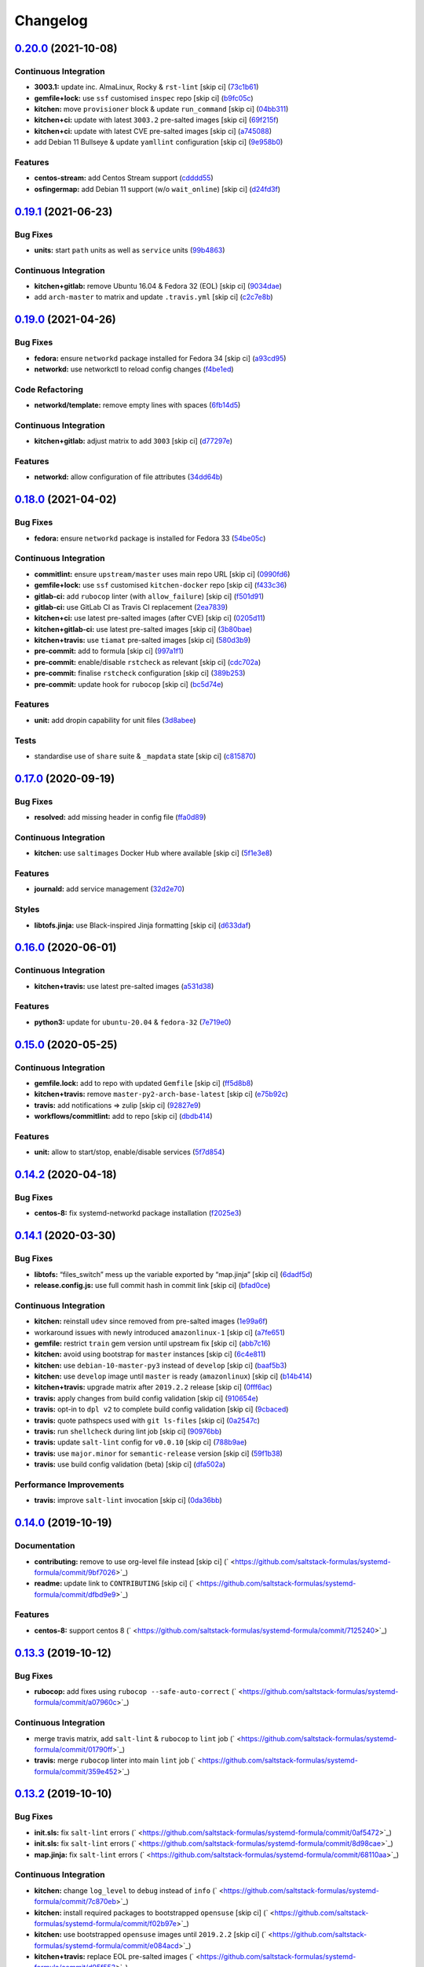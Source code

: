 
Changelog
=========

`0.20.0 <https://github.com/saltstack-formulas/systemd-formula/compare/v0.19.1...v0.20.0>`_ (2021-10-08)
------------------------------------------------------------------------------------------------------------

Continuous Integration
^^^^^^^^^^^^^^^^^^^^^^


* **3003.1:** update inc. AlmaLinux, Rocky & ``rst-lint`` [skip ci] (\ `73c1b61 <https://github.com/saltstack-formulas/systemd-formula/commit/73c1b610f3dd430bd634febc8296b6a654967d6e>`_\ )
* **gemfile+lock:** use ``ssf`` customised ``inspec`` repo [skip ci] (\ `b9fc05c <https://github.com/saltstack-formulas/systemd-formula/commit/b9fc05c03322e4ec4f9c91ed67e999be2052eaf4>`_\ )
* **kitchen:** move ``provisioner`` block & update ``run_command`` [skip ci] (\ `04bb311 <https://github.com/saltstack-formulas/systemd-formula/commit/04bb311059785da05001d80aac577a9cbfcd30be>`_\ )
* **kitchen+ci:** update with latest ``3003.2`` pre-salted images [skip ci] (\ `69f215f <https://github.com/saltstack-formulas/systemd-formula/commit/69f215f0b8b11b576b6760e00a19783e48e7d814>`_\ )
* **kitchen+ci:** update with latest CVE pre-salted images [skip ci] (\ `a745088 <https://github.com/saltstack-formulas/systemd-formula/commit/a74508838fc4158c501e2092600fd475963efafd>`_\ )
* add Debian 11 Bullseye & update ``yamllint`` configuration [skip ci] (\ `9e958b0 <https://github.com/saltstack-formulas/systemd-formula/commit/9e958b0aed9fac78b7a6eaede726411d80fdf32f>`_\ )

Features
^^^^^^^^


* **centos-stream:** add Centos Stream support (\ `cdddd55 <https://github.com/saltstack-formulas/systemd-formula/commit/cdddd55e4921d0e2a1d1cf3afaf4211ca8cae927>`_\ )
* **osfingermap:** add Debian 11 support (w/o ``wait_online``\ ) [skip ci] (\ `d24fd3f <https://github.com/saltstack-formulas/systemd-formula/commit/d24fd3f606e8de56af1a445e2685236c3cce57b3>`_\ )

`0.19.1 <https://github.com/saltstack-formulas/systemd-formula/compare/v0.19.0...v0.19.1>`_ (2021-06-23)
------------------------------------------------------------------------------------------------------------

Bug Fixes
^^^^^^^^^


* **units:** start ``path`` units as well as ``service`` units (\ `99b4863 <https://github.com/saltstack-formulas/systemd-formula/commit/99b48639b3750a26c7c55d4f249bef6d65521ba5>`_\ )

Continuous Integration
^^^^^^^^^^^^^^^^^^^^^^


* **kitchen+gitlab:** remove Ubuntu 16.04 & Fedora 32 (EOL) [skip ci] (\ `9034dae <https://github.com/saltstack-formulas/systemd-formula/commit/9034daed4520c58f67b10c544a93857f841eebaf>`_\ )
* add ``arch-master`` to matrix and update ``.travis.yml`` [skip ci] (\ `c2c7e8b <https://github.com/saltstack-formulas/systemd-formula/commit/c2c7e8b72e3d5ddc885504bd774db74b46533be4>`_\ )

`0.19.0 <https://github.com/saltstack-formulas/systemd-formula/compare/v0.18.0...v0.19.0>`_ (2021-04-26)
------------------------------------------------------------------------------------------------------------

Bug Fixes
^^^^^^^^^


* **fedora:** ensure ``networkd`` package installed for Fedora 34 [skip ci] (\ `a93cd95 <https://github.com/saltstack-formulas/systemd-formula/commit/a93cd956da7822c2c70a1e90d56ffe4c4510c08c>`_\ )
* **networkd:** use networkctl to reload config changes (\ `f4be1ed <https://github.com/saltstack-formulas/systemd-formula/commit/f4be1ed291048cb60e1162844fe05618072aabbf>`_\ )

Code Refactoring
^^^^^^^^^^^^^^^^


* **networkd/template:** remove empty lines with spaces (\ `6fb14d5 <https://github.com/saltstack-formulas/systemd-formula/commit/6fb14d5815d57d47293440d1b757c2783c624a29>`_\ )

Continuous Integration
^^^^^^^^^^^^^^^^^^^^^^


* **kitchen+gitlab:** adjust matrix to add ``3003`` [skip ci] (\ `d77297e <https://github.com/saltstack-formulas/systemd-formula/commit/d77297e87be905ebb8ff592fb4f25402f9cc8689>`_\ )

Features
^^^^^^^^


* **networkd:** allow configuration of file attributes (\ `34dd64b <https://github.com/saltstack-formulas/systemd-formula/commit/34dd64b6a0baf451a06a97168b68d269ef3ff396>`_\ )

`0.18.0 <https://github.com/saltstack-formulas/systemd-formula/compare/v0.17.0...v0.18.0>`_ (2021-04-02)
------------------------------------------------------------------------------------------------------------

Bug Fixes
^^^^^^^^^


* **fedora:** ensure ``networkd`` package is installed for Fedora 33 (\ `54be05c <https://github.com/saltstack-formulas/systemd-formula/commit/54be05c83309875fcad39daff7317ae3d5b15b8a>`_\ )

Continuous Integration
^^^^^^^^^^^^^^^^^^^^^^


* **commitlint:** ensure ``upstream/master`` uses main repo URL [skip ci] (\ `0990fd6 <https://github.com/saltstack-formulas/systemd-formula/commit/0990fd63b6a0712c025d01ea6a9e1b620e27a830>`_\ )
* **gemfile+lock:** use ``ssf`` customised ``kitchen-docker`` repo [skip ci] (\ `f433c36 <https://github.com/saltstack-formulas/systemd-formula/commit/f433c369ee50fffaea4e9231d70a71b433599439>`_\ )
* **gitlab-ci:** add ``rubocop`` linter (with ``allow_failure``\ ) [skip ci] (\ `f501d91 <https://github.com/saltstack-formulas/systemd-formula/commit/f501d91a1b7ba2dfba5082cbdb54d1f0528070a6>`_\ )
* **gitlab-ci:** use GitLab CI as Travis CI replacement (\ `2ea7839 <https://github.com/saltstack-formulas/systemd-formula/commit/2ea7839a94d530587e6d533bf4be398195783265>`_\ )
* **kitchen+ci:** use latest pre-salted images (after CVE) [skip ci] (\ `0205d11 <https://github.com/saltstack-formulas/systemd-formula/commit/0205d118dbabc387dd7b2e5cad6f4d8985aba749>`_\ )
* **kitchen+gitlab-ci:** use latest pre-salted images [skip ci] (\ `3b80bae <https://github.com/saltstack-formulas/systemd-formula/commit/3b80bae4c96006b06d65f2e060370198f923db6e>`_\ )
* **kitchen+travis:** use ``tiamat`` pre-salted images [skip ci] (\ `580d3b9 <https://github.com/saltstack-formulas/systemd-formula/commit/580d3b92958f161150d30a2afaad0ad87bed17f9>`_\ )
* **pre-commit:** add to formula [skip ci] (\ `997a1f1 <https://github.com/saltstack-formulas/systemd-formula/commit/997a1f12c7763a3a1899d8499ab093dd0a0b4085>`_\ )
* **pre-commit:** enable/disable ``rstcheck`` as relevant [skip ci] (\ `cdc702a <https://github.com/saltstack-formulas/systemd-formula/commit/cdc702af5c1f9582a119ea5705bc7300074cc7f9>`_\ )
* **pre-commit:** finalise ``rstcheck`` configuration [skip ci] (\ `389b253 <https://github.com/saltstack-formulas/systemd-formula/commit/389b253df6550b7be33d512429f7144b9fa5f3c9>`_\ )
* **pre-commit:** update hook for ``rubocop`` [skip ci] (\ `bc5d74e <https://github.com/saltstack-formulas/systemd-formula/commit/bc5d74ebe06a735852489124113f54ec7f256a6f>`_\ )

Features
^^^^^^^^


* **unit:** add dropin capability for unit files (\ `3d8abee <https://github.com/saltstack-formulas/systemd-formula/commit/3d8abeeda011ffcde92b946e5599ea5201395ead>`_\ )

Tests
^^^^^


* standardise use of ``share`` suite & ``_mapdata`` state [skip ci] (\ `c815870 <https://github.com/saltstack-formulas/systemd-formula/commit/c815870d1ad2a244c9c9148ed52f67ef86bb38c6>`_\ )

`0.17.0 <https://github.com/saltstack-formulas/systemd-formula/compare/v0.16.0...v0.17.0>`_ (2020-09-19)
------------------------------------------------------------------------------------------------------------

Bug Fixes
^^^^^^^^^


* **resolved:** add missing header in config file (\ `ffa0d89 <https://github.com/saltstack-formulas/systemd-formula/commit/ffa0d8957d9dc162545fdbcc7accdeca29283dc0>`_\ )

Continuous Integration
^^^^^^^^^^^^^^^^^^^^^^


* **kitchen:** use ``saltimages`` Docker Hub where available [skip ci] (\ `5f1e3e8 <https://github.com/saltstack-formulas/systemd-formula/commit/5f1e3e89260e1852c93f566e91a2b4f4a7a2d517>`_\ )

Features
^^^^^^^^


* **journald:** add service management (\ `32d2e70 <https://github.com/saltstack-formulas/systemd-formula/commit/32d2e70d21a2a99cc0c5455601d478db0e00cda5>`_\ )

Styles
^^^^^^


* **libtofs.jinja:** use Black-inspired Jinja formatting [skip ci] (\ `d633daf <https://github.com/saltstack-formulas/systemd-formula/commit/d633daffc6565332a9e4b24231f25a75356609b9>`_\ )

`0.16.0 <https://github.com/saltstack-formulas/systemd-formula/compare/v0.15.0...v0.16.0>`_ (2020-06-01)
------------------------------------------------------------------------------------------------------------

Continuous Integration
^^^^^^^^^^^^^^^^^^^^^^


* **kitchen+travis:** use latest pre-salted images (\ `a531d38 <https://github.com/saltstack-formulas/systemd-formula/commit/a531d38464eadef87802fa5a76ec5bfdad6199bd>`_\ )

Features
^^^^^^^^


* **python3:** update for ``ubuntu-20.04`` & ``fedora-32`` (\ `7e719e0 <https://github.com/saltstack-formulas/systemd-formula/commit/7e719e0637700e99d3e85d888390ea10cc93dd6b>`_\ )

`0.15.0 <https://github.com/saltstack-formulas/systemd-formula/compare/v0.14.2...v0.15.0>`_ (2020-05-25)
------------------------------------------------------------------------------------------------------------

Continuous Integration
^^^^^^^^^^^^^^^^^^^^^^


* **gemfile.lock:** add to repo with updated ``Gemfile`` [skip ci] (\ `ff5d8b8 <https://github.com/saltstack-formulas/systemd-formula/commit/ff5d8b897f5c4cdcb30f1f2a3f8e1b516360825a>`_\ )
* **kitchen+travis:** remove ``master-py2-arch-base-latest`` [skip ci] (\ `e75b92c <https://github.com/saltstack-formulas/systemd-formula/commit/e75b92c033242c69564719c803ffbdce54aa3b75>`_\ )
* **travis:** add notifications => zulip [skip ci] (\ `92827e9 <https://github.com/saltstack-formulas/systemd-formula/commit/92827e9e3ee0f3a3a0d6620f7bb517b69609c3b8>`_\ )
* **workflows/commitlint:** add to repo [skip ci] (\ `dbdb414 <https://github.com/saltstack-formulas/systemd-formula/commit/dbdb4147def0b8934e09ebc5e74b767a04db8cf9>`_\ )

Features
^^^^^^^^


* **unit:** allow to start/stop, enable/disable services (\ `5f7d854 <https://github.com/saltstack-formulas/systemd-formula/commit/5f7d854f76f964fdaea6a5f56960343b48c72310>`_\ )

`0.14.2 <https://github.com/saltstack-formulas/systemd-formula/compare/v0.14.1...v0.14.2>`_ (2020-04-18)
------------------------------------------------------------------------------------------------------------

Bug Fixes
^^^^^^^^^


* **centos-8:** fix systemd-networkd package installation (\ `f2025e3 <https://github.com/saltstack-formulas/systemd-formula/commit/f2025e32a585ceb6a635ac92f66a3511cd167d34>`_\ )

`0.14.1 <https://github.com/saltstack-formulas/systemd-formula/compare/v0.14.0...v0.14.1>`_ (2020-03-30)
------------------------------------------------------------------------------------------------------------

Bug Fixes
^^^^^^^^^


* **libtofs:** “files_switch” mess up the variable exported by “map.jinja” [skip ci] (\ `6dadf5d <https://github.com/saltstack-formulas/systemd-formula/commit/6dadf5dce2c1ef85b46cb812ef7bb2f12772cdb1>`_\ )
* **release.config.js:** use full commit hash in commit link [skip ci] (\ `bfad0ce <https://github.com/saltstack-formulas/systemd-formula/commit/bfad0ce6cee76e78818f25811e2e3162339cbdde>`_\ )

Continuous Integration
^^^^^^^^^^^^^^^^^^^^^^


* **kitchen:** reinstall ``udev`` since removed from pre-salted images (\ `1e99a6f <https://github.com/saltstack-formulas/systemd-formula/commit/1e99a6f6864ff7bdf3853356d6352fd269b448fc>`_\ )
* workaround issues with newly introduced ``amazonlinux-1`` [skip ci] (\ `a7fe651 <https://github.com/saltstack-formulas/systemd-formula/commit/a7fe6515d043490a37d1f92125060392586d8013>`_\ )
* **gemfile:** restrict ``train`` gem version until upstream fix [skip ci] (\ `abb7c16 <https://github.com/saltstack-formulas/systemd-formula/commit/abb7c16ec3b2d61ea3eb1c799f04acb018aebf3a>`_\ )
* **kitchen:** avoid using bootstrap for ``master`` instances [skip ci] (\ `6c4e811 <https://github.com/saltstack-formulas/systemd-formula/commit/6c4e81151f6cf1bb0638714038c6a772bfc7e9c2>`_\ )
* **kitchen:** use ``debian-10-master-py3`` instead of ``develop`` [skip ci] (\ `baaf5b3 <https://github.com/saltstack-formulas/systemd-formula/commit/baaf5b3718359228a7d855f939ae941a71ec66d6>`_\ )
* **kitchen:** use ``develop`` image until ``master`` is ready (\ ``amazonlinux``\ ) [skip ci] (\ `b14b414 <https://github.com/saltstack-formulas/systemd-formula/commit/b14b414c90022375136daa064b1c95b802d79c53>`_\ )
* **kitchen+travis:** upgrade matrix after ``2019.2.2`` release [skip ci] (\ `0fff6ac <https://github.com/saltstack-formulas/systemd-formula/commit/0fff6ac6fdbc22321e62ba7dd4493543fead95cb>`_\ )
* **travis:** apply changes from build config validation [skip ci] (\ `910654e <https://github.com/saltstack-formulas/systemd-formula/commit/910654e43ecd1b546f295ea97482fb7080960227>`_\ )
* **travis:** opt-in to ``dpl v2`` to complete build config validation [skip ci] (\ `9cbaced <https://github.com/saltstack-formulas/systemd-formula/commit/9cbaced8a330f08ec2d6af8c728bc182edc5e8a7>`_\ )
* **travis:** quote pathspecs used with ``git ls-files`` [skip ci] (\ `0a2547c <https://github.com/saltstack-formulas/systemd-formula/commit/0a2547c11339ad47684d67bd139de3c715477cd9>`_\ )
* **travis:** run ``shellcheck`` during lint job [skip ci] (\ `90976bb <https://github.com/saltstack-formulas/systemd-formula/commit/90976bb934571ed5ac09d8dafb1778ef1592d094>`_\ )
* **travis:** update ``salt-lint`` config for ``v0.0.10`` [skip ci] (\ `788b9ae <https://github.com/saltstack-formulas/systemd-formula/commit/788b9aee583f9d262893a7b98c05797011e7ca87>`_\ )
* **travis:** use ``major.minor`` for ``semantic-release`` version [skip ci] (\ `59f1b38 <https://github.com/saltstack-formulas/systemd-formula/commit/59f1b3871f07359ce46742ecb7a86b4b5f0162e0>`_\ )
* **travis:** use build config validation (beta) [skip ci] (\ `dfa502a <https://github.com/saltstack-formulas/systemd-formula/commit/dfa502ae7d3f5f2b2c9e1714f99e7bfc91c011f0>`_\ )

Performance Improvements
^^^^^^^^^^^^^^^^^^^^^^^^


* **travis:** improve ``salt-lint`` invocation [skip ci] (\ `0da36bb <https://github.com/saltstack-formulas/systemd-formula/commit/0da36bbcbbef3dbe8776b291ef3c7c96fd9888d1>`_\ )

`0.14.0 <https://github.com/saltstack-formulas/systemd-formula/compare/v0.13.3...v0.14.0>`_ (2019-10-19)
------------------------------------------------------------------------------------------------------------

Documentation
^^^^^^^^^^^^^


* **contributing:** remove to use org-level file instead [skip ci] (\ ` <https://github.com/saltstack-formulas/systemd-formula/commit/9bf7026>`_\ )
* **readme:** update link to ``CONTRIBUTING`` [skip ci] (\ ` <https://github.com/saltstack-formulas/systemd-formula/commit/dfbd9e9>`_\ )

Features
^^^^^^^^


* **centos-8:** support centos 8 (\ ` <https://github.com/saltstack-formulas/systemd-formula/commit/7125240>`_\ )

`0.13.3 <https://github.com/saltstack-formulas/systemd-formula/compare/v0.13.2...v0.13.3>`_ (2019-10-12)
------------------------------------------------------------------------------------------------------------

Bug Fixes
^^^^^^^^^


* **rubocop:** add fixes using ``rubocop --safe-auto-correct`` (\ ` <https://github.com/saltstack-formulas/systemd-formula/commit/a07960c>`_\ )

Continuous Integration
^^^^^^^^^^^^^^^^^^^^^^


* merge travis matrix, add ``salt-lint`` & ``rubocop`` to ``lint`` job (\ ` <https://github.com/saltstack-formulas/systemd-formula/commit/01790ff>`_\ )
* **travis:** merge ``rubocop`` linter into main ``lint`` job (\ ` <https://github.com/saltstack-formulas/systemd-formula/commit/359e452>`_\ )

`0.13.2 <https://github.com/saltstack-formulas/systemd-formula/compare/v0.13.1...v0.13.2>`_ (2019-10-10)
------------------------------------------------------------------------------------------------------------

Bug Fixes
^^^^^^^^^


* **init.sls:** fix ``salt-lint`` errors (\ ` <https://github.com/saltstack-formulas/systemd-formula/commit/0af5472>`_\ )
* **init.sls:** fix ``salt-lint`` errors (\ ` <https://github.com/saltstack-formulas/systemd-formula/commit/8d98cae>`_\ )
* **map.jinja:** fix ``salt-lint`` errors (\ ` <https://github.com/saltstack-formulas/systemd-formula/commit/68110aa>`_\ )

Continuous Integration
^^^^^^^^^^^^^^^^^^^^^^


* **kitchen:** change ``log_level`` to ``debug`` instead of ``info`` (\ ` <https://github.com/saltstack-formulas/systemd-formula/commit/7c870eb>`_\ )
* **kitchen:** install required packages to bootstrapped ``opensuse`` [skip ci] (\ ` <https://github.com/saltstack-formulas/systemd-formula/commit/f02b97e>`_\ )
* **kitchen:** use bootstrapped ``opensuse`` images until ``2019.2.2`` [skip ci] (\ ` <https://github.com/saltstack-formulas/systemd-formula/commit/e084acd>`_\ )
* **kitchen+travis:** replace EOL pre-salted images (\ ` <https://github.com/saltstack-formulas/systemd-formula/commit/d95f553>`_\ )
* **platform:** add ``arch-base-latest`` (\ ` <https://github.com/saltstack-formulas/systemd-formula/commit/021c7d0>`_\ )
* **yamllint:** add rule ``empty-values`` & use new ``yaml-files`` setting (\ ` <https://github.com/saltstack-formulas/systemd-formula/commit/f2582c6>`_\ )
* merge travis matrix, add ``salt-lint`` & ``rubocop`` to ``lint`` job (\ ` <https://github.com/saltstack-formulas/systemd-formula/commit/a9f9889>`_\ )
* use ``dist: bionic`` & apply ``opensuse-leap-15`` SCP error workaround (\ ` <https://github.com/saltstack-formulas/systemd-formula/commit/3ca9b60>`_\ )

`0.13.1 <https://github.com/saltstack-formulas/systemd-formula/compare/v0.13.0...v0.13.1>`_ (2019-08-25)
------------------------------------------------------------------------------------------------------------

Documentation
^^^^^^^^^^^^^


* **readme:** update testing section (\ `9d4bd7e <https://github.com/saltstack-formulas/systemd-formula/commit/9d4bd7e>`_\ )

`0.13.0 <https://github.com/saltstack-formulas/systemd-formula/compare/v0.12.3...v0.13.0>`_ (2019-08-17)
------------------------------------------------------------------------------------------------------------

Features
^^^^^^^^


* **yamllint:** include for this repo and apply rules throughout (\ `acbfdb3 <https://github.com/saltstack-formulas/systemd-formula/commit/acbfdb3>`_\ )

`0.12.3 <https://github.com/saltstack-formulas/systemd-formula/compare/v0.12.2...v0.12.3>`_ (2019-07-21)
------------------------------------------------------------------------------------------------------------

Bug Fixes
^^^^^^^^^


* **path:** specify unit type when enabling systemd unit (\ `7f5dd9b <https://github.com/saltstack-formulas/systemd-formula/commit/7f5dd9b>`_\ ), closes `#41 <https://github.com/saltstack-formulas/systemd-formula/issues/41>`_
* **tofs:** reinstate custom TOFS files in this formula (\ `1b9b2b6 <https://github.com/saltstack-formulas/systemd-formula/commit/1b9b2b6>`_\ )

Continuous Integration
^^^^^^^^^^^^^^^^^^^^^^


* **kitchen+travis:** modify matrix to include ``develop`` platform (\ `ac12027 <https://github.com/saltstack-formulas/systemd-formula/commit/ac12027>`_\ )

`0.12.2 <https://github.com/saltstack-formulas/systemd-formula/compare/v0.12.1...v0.12.2>`_ (2019-05-27)
------------------------------------------------------------------------------------------------------------

Bug Fixes
^^^^^^^^^


* **\ ``networkd``\ :** don't remove files when using profiles (\ `93c29e2 <https://github.com/saltstack-formulas/systemd-formula/commit/93c29e2>`_\ )

`0.12.1 <https://github.com/saltstack-formulas/systemd-formula/compare/v0.12.0...v0.12.1>`_ (2019-05-27)
------------------------------------------------------------------------------------------------------------

Documentation
^^^^^^^^^^^^^


* **tofs:** apply remaining comments from PR `#37 <https://github.com/saltstack-formulas/systemd-formula/issues/37>`_ (\ `d665676 <https://github.com/saltstack-formulas/systemd-formula/commit/d665676>`_\ )

`0.12.0 <https://github.com/saltstack-formulas/systemd-formula/compare/v0.11.0...v0.12.0>`_ (2019-05-26)
------------------------------------------------------------------------------------------------------------

Continuous Integration
^^^^^^^^^^^^^^^^^^^^^^


* **kichen+travis:** test with pre-salted Docker images (\ `0e5776c <https://github.com/saltstack-formulas/systemd-formula/commit/0e5776c>`_\ )

Features
^^^^^^^^


* **tofs:** lookup files directory in “tpldir” hierarchy (\ `8d5b5ea <https://github.com/saltstack-formulas/systemd-formula/commit/8d5b5ea>`_\ )

`0.11.0 <https://github.com/saltstack-formulas/systemd-formula/compare/v0.10.0...v0.11.0>`_ (2019-05-13)
------------------------------------------------------------------------------------------------------------

Features
^^^^^^^^


* **semantic-release:** implement an automated changelog (\ `eed041d <https://github.com/saltstack-formulas/systemd-formula/commit/eed041d>`_\ )
